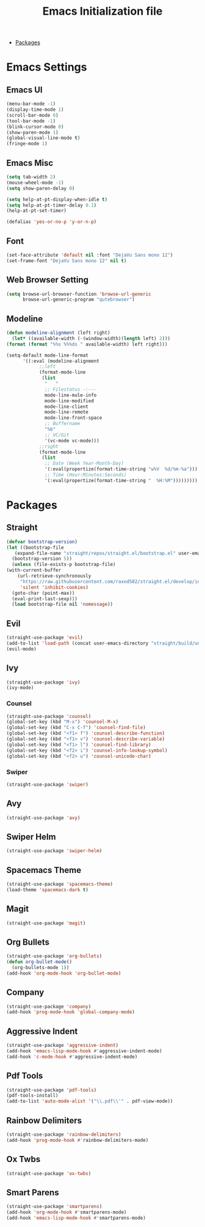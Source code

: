 #+TITLE: Emacs Initialization file
- [[https://github.com/Samtex98/MyEmacsConfig#packages][Packages]]
* Emacs Settings
** Emacs UI
    #+begin_src emacs-lisp
      (menu-bar-mode -1)
      (display-time-mode 1)
      (scroll-bar-mode 0)
      (tool-bar-mode -1)
      (blink-cursor-mode 0)
      (show-paren-mode 1)
      (global-visual-line-mode t)
      (fringe-mode 1)
   #+end_src

** Emacs Misc
    #+begin_src emacs-lisp
      (setq tab-width 2)
      (mouse-wheel-mode -1)
      (setq show-paren-delay 0)

      (setq help-at-pt-display-when-idle t)
      (setq help-at-pt-timer-delay 0.1)
      (help-at-pt-set-timer)

      (defalias 'yes-or-no-p 'y-or-n-p)
    #+end_src

** Font
    #+begin_src emacs-lisp
      (set-face-attribute 'default nil :font "DejaVu Sans mono 12")
      (set-frame-font "DejaVu Sans mono 12" nil t)
    #+end_src
    
** Web Browser Setting
    #+begin_src emacs-lisp
      (setq browse-url-browser-function 'browse-url-generic
            browse-url-generic-program "qutebrowser")
    #+end_src

** Modeline
   #+begin_src emacs-lisp
     (defun modeline-alignment (left right)
       (let* ((available-width (-(window-width)(length left) 2)))
	 (format (format "%%s %%%ds " available-width) left right)))

     (setq-default mode-line-format
		   '((:eval (modeline-alignment
			     ;;left
			     (format-mode-line
			      (list
			       "   "
			       ;; Filestatus -:---
			       mode-line-mule-info
			       mode-line-modified
			       mode-line-client
			       mode-line-remote
			       mode-line-front-space
			       ;; Buffername
			       "%b"
			       ;; VC/Git
			       '(vc-mode vc-mode)))
			     ;;right
			     (format-mode-line
			      (list
			       ;; Date (Week Year-Month-Day)
			       '(:eval(propertize(format-time-string "w%V  %d/%m-%a")))
			       ;; Time (Hour:Minutes:Seconds)
			       '(:eval(propertize(format-time-string "  %H:%M")))))))))
   #+end_src

* Packages
** Straight
   #+begin_src emacs-lisp
     (defvar bootstrap-version)
     (let ((bootstrap-file
	    (expand-file-name "straight/repos/straight.el/bootstrap.el" user-emacs-directory))
	   (bootstrap-version 5))
       (unless (file-exists-p bootstrap-file)
	 (with-current-buffer
	     (url-retrieve-synchronously
	      "https://raw.githubusercontent.com/raxod502/straight.el/develop/install.el"
	      'silent 'inhibit-cookies)
	   (goto-char (point-max))
	   (eval-print-last-sexp)))
       (load bootstrap-file nil 'nomessage))
   #+end_src

** Evil
   #+begin_src emacs-lisp
     (straight-use-package 'evil)
     (add-to-list 'load-path (concat user-emacs-directory "straight/build/undo-tree"))
     (evil-mode)
   #+end_src

** Ivy
   #+begin_src emacs-lisp
     (straight-use-package 'ivy)
     (ivy-mode)

   #+end_src

*** Counsel
    #+begin_src emacs-lisp
      (straight-use-package 'counsel)
      (global-set-key (kbd "M-x") 'counsel-M-x)
      (global-set-key (kbd "C-x C-f") 'counsel-find-file)
      (global-set-key (kbd "<f1> f") 'counsel-describe-function)
      (global-set-key (kbd "<f1> v") 'counsel-describe-variable)
      (global-set-key (kbd "<f1> l") 'counsel-find-library)
      (global-set-key (kbd "<f2> i") 'counsel-info-lookup-symbol)
      (global-set-key (kbd "<f2> u") 'counsel-unicode-char)
    #+end_src

*** Swiper
    #+begin_src emacs-lisp
      (straight-use-package 'swiper)
    #+end_src

** Avy
   #+begin_src emacs-lisp
     (straight-use-package 'avy)
   #+end_src

** Swiper Helm
	 #+begin_src emacs-lisp
		 (straight-use-package 'swiper-helm)
	 #+end_src

** Spacemacs Theme
   #+begin_src emacs-lisp
     (straight-use-package 'spacemacs-theme)
     (load-theme 'spacemacs-dark t)
   #+end_src
   
** Magit
   #+begin_src emacs-lisp
     (straight-use-package 'magit)
   #+end_src

** Org Bullets
   #+begin_src emacs-lisp
     (straight-use-package 'org-bullets)
     (defun org-bullet-mode()
       (org-bullets-mode 1))
     (add-hook 'org-mode-hook 'org-bullet-mode)
   #+end_src

** Company
   #+begin_src emacs-lisp
     (straight-use-package 'company)
     (add-hook 'prog-mode-hook 'global-company-mode)
   #+end_src

** Aggressive Indent
   #+begin_src emacs-lisp
     (straight-use-package 'aggressive-indent)
     (add-hook 'emacs-lisp-mode-hook #'aggressive-indent-mode)
     (add-hook 'c-mode-hook #'aggressive-indent-mode)
   #+end_src

** Pdf Tools
   #+begin_src emacs-lisp
     (straight-use-package 'pdf-tools)
     (pdf-tools-install)
     (add-to-list 'auto-mode-alist '("\\.pdf\\'" . pdf-view-mode))
   #+end_src

** Rainbow Delimiters
   #+begin_src emacs-lisp
     (straight-use-package 'rainbow-delimiters)
     (add-hook 'prog-mode-hook #'rainbow-delimiters-mode)
   #+end_src

** Ox Twbs
   #+begin_src emacs-lisp
     (straight-use-package 'ox-twbs)
   #+end_src

** Smart Parens
   #+begin_src emacs-lisp
     (straight-use-package 'smartparens)
     (add-hook 'org-mode-hook #'smartparens-mode)
     (add-hook 'emacs-lisp-mode-hook #'smartparens-mode)
   #+end_src
   
   
